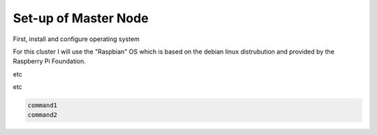 Set-up of Master Node
=====================

First, install and configure operating system

For this cluster I will use the "Raspbian" OS which is based on the debian linux distrubution and provided by the Raspberry Pi Foundation.

etc

etc

.. code-block:: console

  command1
  command2


